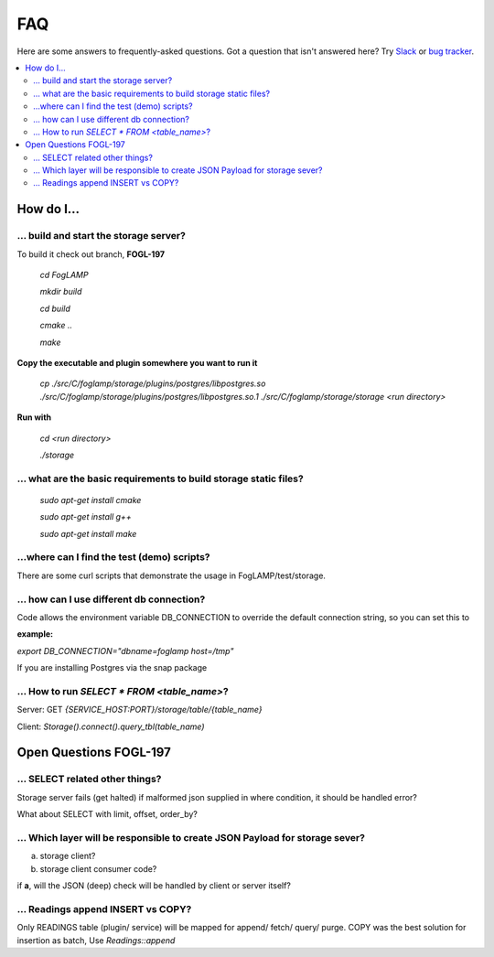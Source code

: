 FAQ
###

Here are some answers to frequently-asked questions.
Got a question that isn't answered here? Try `Slack`_ or `bug tracker`_.

.. _Slack: https://scaledb.slack.com/
.. _bug tracker: https://scaledb.atlassian.net/projects/FOGL

.. contents::
    :local:
    :depth: 2


How do I…
=========


.. _ storage server:

… build and start the storage server?
--------------------------------------------------------------

To build it check out branch, **FOGL-197**

    `cd FogLAMP`

    `mkdir build`

    `cd build`

    `cmake ..`

    `make`

**Copy the executable and plugin somewhere you want to run it**

   `cp ./src/C/foglamp/storage/plugins/postgres/libpostgres.so ./src/C/foglamp/storage/plugins/postgres/libpostgres.so.1 ./src/C/foglamp/storage/storage <run directory>`

**Run with**

   `cd <run directory>`

   `./storage`



.. _installation and setup pre-requisite:

… what are the basic requirements to build storage static files?
------------------------------------------------------------------

    `sudo apt-get install cmake`

    `sudo apt-get install g++`

    `sudo apt-get install make`


.. _demo test scripts:

…where can I find the test (demo) scripts?
------------------------------------------
There are some curl scripts that demonstrate the usage in FogLAMP/test/storage.


.. _DB connection and snap:

… how can I use different db connection?
------------------------------------------

Code allows the environment variable DB_CONNECTION to override the default connection string, so you can set this to

:example:

`export DB_CONNECTION="dbname=foglamp host=/tmp"`

If you are installing Postgres via the snap package

… How to run  `SELECT * FROM <table_name>`?
-------------------------------------------

Server: GET `{SERVICE_HOST:PORT}/storage/table/{table_name}`

Client: `Storage().connect().query_tbl(table_name)`


Open Questions FOGL-197
========================

… SELECT related other things?
------------------------------

Storage server fails (get halted) if malformed json supplied in where condition, it should be handled
error?

What about SELECT with limit, offset, order_by?

… Which layer will be responsible to create JSON Payload for storage sever?
---------------------------------------------------------------------------

a) storage client?

b) storage client consumer code?


if **a**, will the JSON (deep) check will be handled by client or server itself?


… Readings append INSERT vs COPY?
---------------------------------

Only READINGS table (plugin/ service) will be mapped for append/ fetch/ query/ purge.
COPY was the best solution for insertion as batch, Use `Readings::append`
